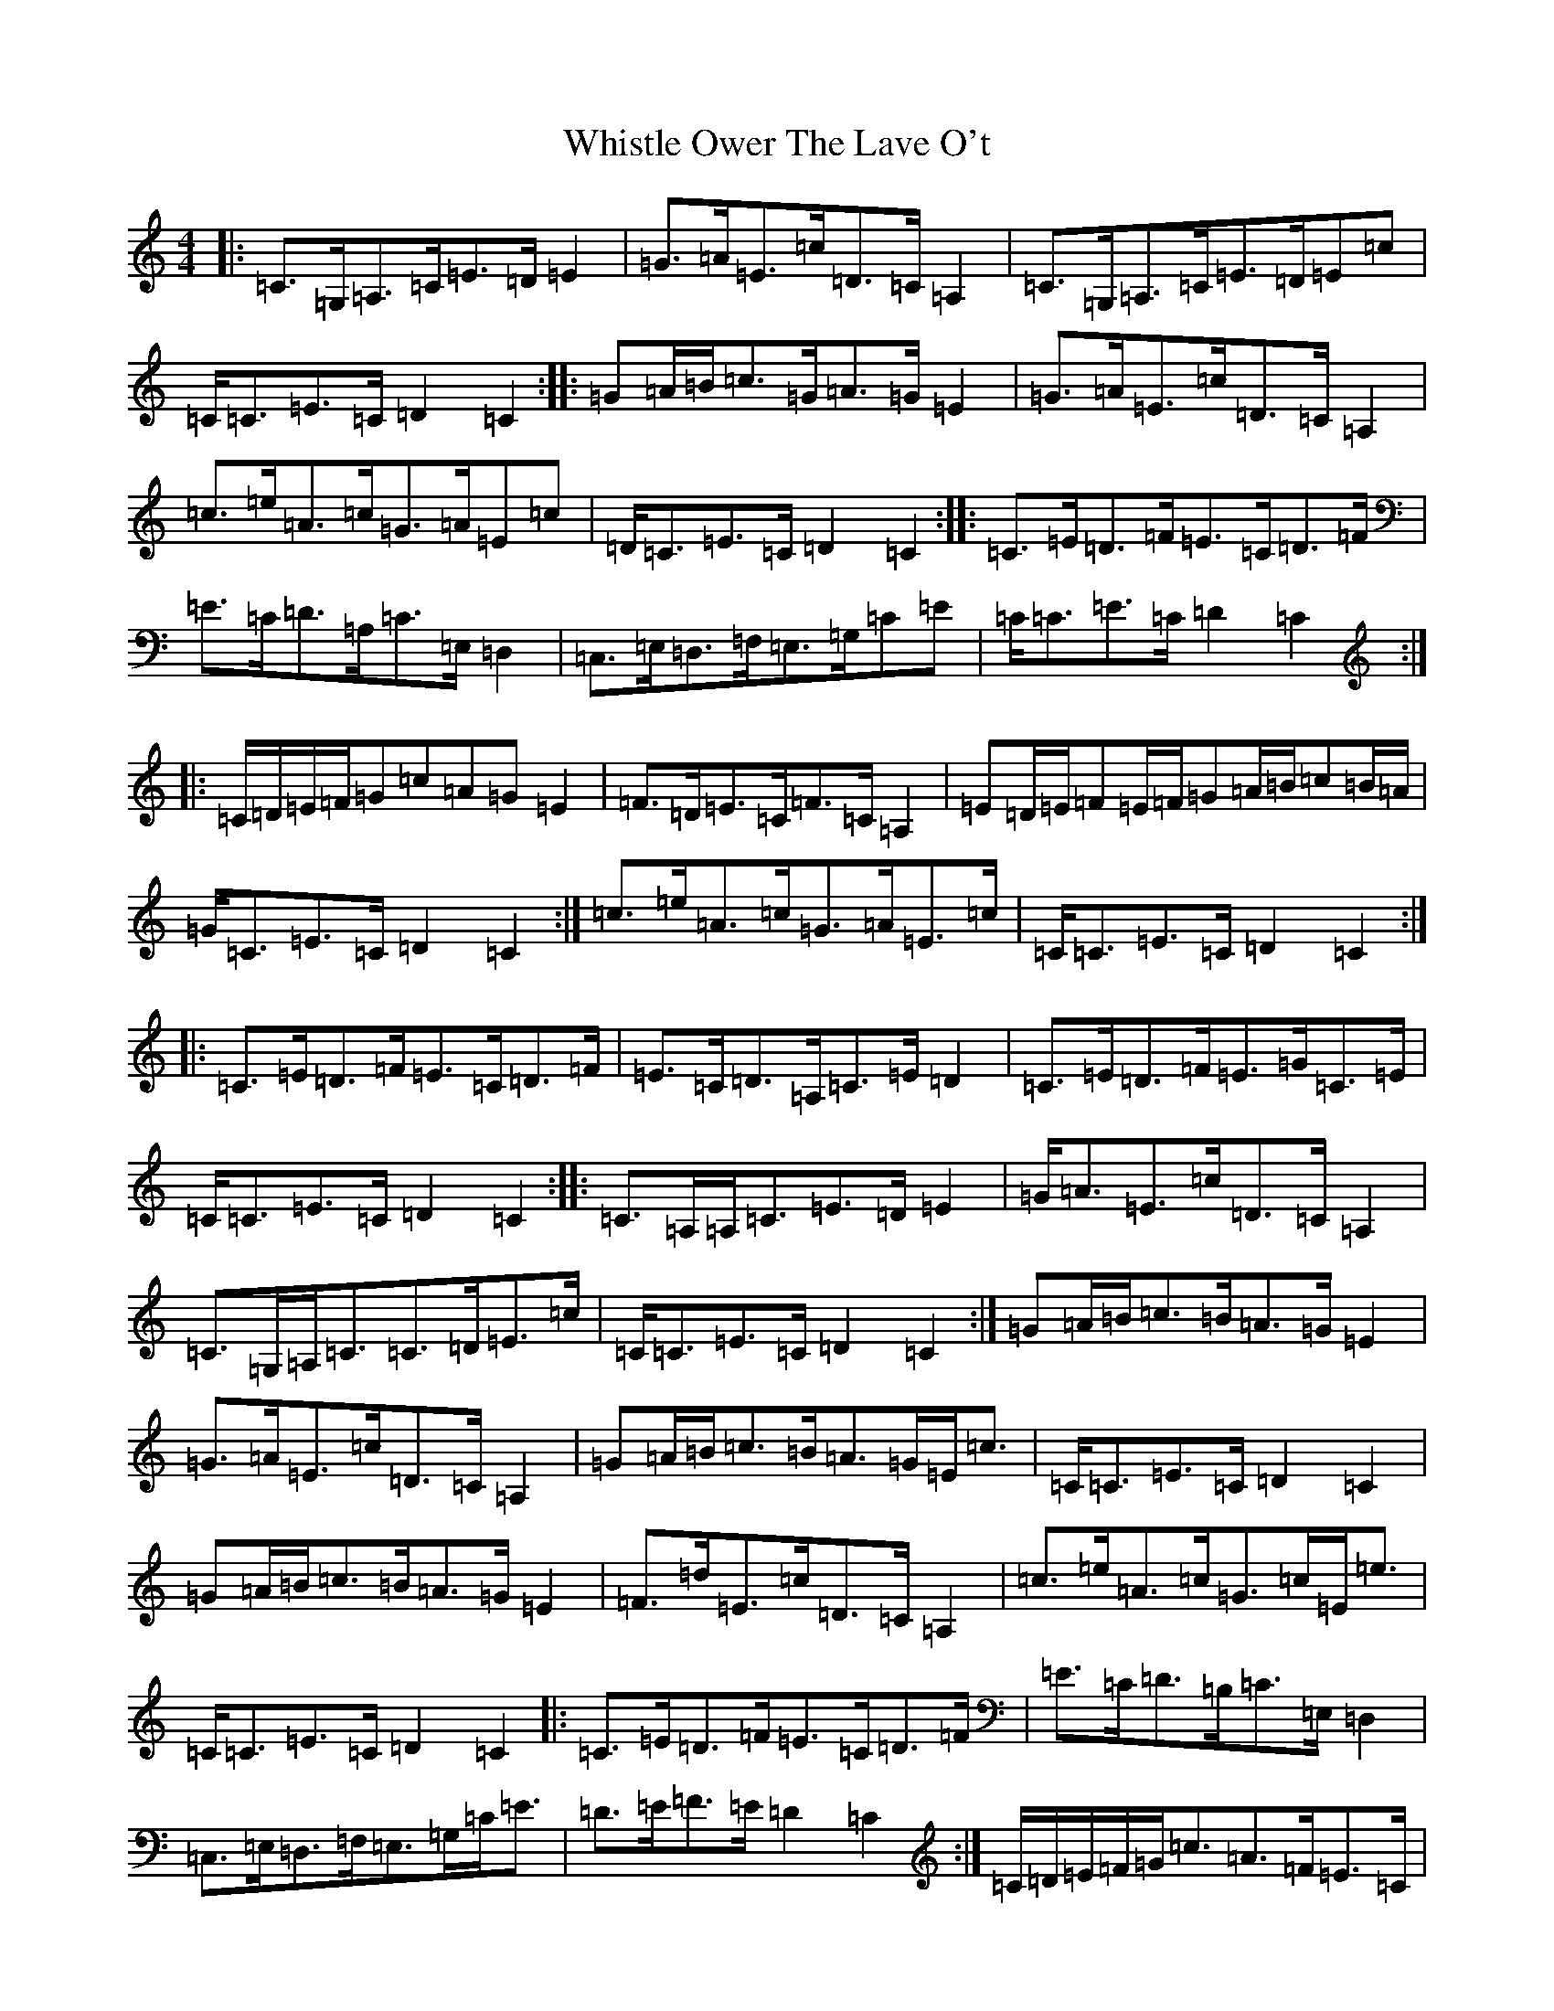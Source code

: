 X: 22411
T: Whistle Ower The Lave O't
S: https://thesession.org/tunes/2051#setting15449
Z: F Major
R: march
M:4/4
L:1/8
K: C Major
|:=C>=G,=A,>=C=E>=D=E2|=G>=A=E>=c=D>=C=A,2|=C>=G,=A,>=C=E>=D=E=c|=C<=C=E>=C=D2=C2:||:=G=A/2=B/2=c>=G=A>=G=E2|=G>=A=E>=c=D>=C=A,2|=c>=e=A>=c=G>=A=E=c|=D<=C=E>=C=D2=C2:||:=C>=E=D>=F=E>=C=D>=F|=E>=C=D>=A,=C>=E,=D,2|=C,>=E,=D,>=F,=E,>=G,=C=E|=C<=C=E>=C=D2=C2:||:=C/2=D/2=E/2=F/2=G=c=A=G=E2|=F>=D=E>=C=F>=C=A,2|=E=D/2=E/2=F=E/2=F/2=G=A/2=B/2=c=B/2=A/2|=G<=C=E>=C=D2=C2:|=c>=e=A>=c=G>=A=E>=c|=C<=C=E>=C=D2=C2:||:=C>=E=D>=F=E>=C=D>=F|=E>=C=D>=A,=C>=E=D2|=C>=E=D>=F=E>=G=C>=E|=C<=C=E>=C=D2=C2:||:=C>=A,=A,<=C=E>=D=E2|=G<=A=E>=c=D>=C=A,2|=C>=G,=A,<=C=C>=D=E>=c|=C<=C=E>=C=D2=C2:|=G=A/2=B/2=c>=B=A>=G=E2|=G>=A=E>=c=D>=C=A,2|=G=A/2=B/2=c>=B=A>=G=E<=c|=C<=C=E>=C=D2=C2|=G=A/2=B/2=c>=B=A>=G=E2|=F>=d=E>=c=D>=C=A,2|=c>=e=A>=c=G>=c=E<=e|=C<=C=E>=C=D2=C2|:=C>=E=D>=F=E>=C=D>=F|=E>=C=D>=B,=C>=E,=D,2|=C,>=E,=D,>=F,=E,>=G,=C<=E|=D>=E=F>=E=D2=C2:|=C/2=D/2=E/2=F/2=G<=c=A>=F=E>=C|=F>=D=E>=C=D>=C=A,2|=E=D/2=E/2=F=E/2=F/2=G=A/2=B/2=c2|=C<=C=E>=C=D2=C2|=C/2=D/2=E/2=F/2=G<=c=A>=F=E>=C|=F=A/2=F/2=E=G/2=E/2=D>=C=A,2|=c>=e=A>=c=G>=c=E<=e|=C<=C=E>=C=D2=C2|